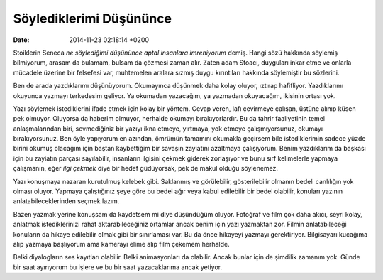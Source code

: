 ========================
Söylediklerimi Düşününce
========================

:date: 2014-11-23 02:18:14 +0200

.. :Author: Emin Reşah
.. :Date:   <12055 - Mon 17:27>

Stoiklerin Seneca *ne söylediğimi düşününce aptal insanlara imreniyorum*
demiş. Hangi sözü hakkında söylemiş bilmiyorum, arasam da bulamam,
bulsam da çözmesi zaman alır. Zaten adam Stoacı, duyguları inkar etme ve
onlarla mücadele üzerine bir felsefesi var, muhtemelen aralara sızmış
duygu kırıntıları hakkında söylemiştir bu sözlerini.

Ben de arada yazdıklarımı düşünüyorum. Okumayınca düşünmek daha kolay
oluyor, ıztırap hafifliyor. Yazdıklarımı okuyunca yazmayı terkedesim
geliyor. Ya okumadan yazacağım, ya yazmadan okuyacağım, ikisinin ortası
yok.

Yazı söylemek istediklerini ifade etmek için kolay bir yöntem. Cevap
veren, lafı çevirmeye çalışan, üstüne alınıp küsen pek olmuyor. Oluyorsa
da haberim olmuyor, herhalde okumayı bırakıyorlardır. Bu da tahrir
faaliyetinin temel anlaşmalarından biri, sevmediğiniz bir yazıyı ikna
etmeye, yırtmaya, yok etmeye çalışmıyorsunuz, okumayı bırakıyorsunuz.
Ben öyle yapıyorum en azından, ömrümün tamamını okumakla geçirsem bile
istediklerimin sadece yüzde birini okumuş olacağım için baştan
kaybettiğim bir savaşın zayiatını azaltmaya çalışıyorum. Benim
yazdıklarım da başkası için bu zayiatın parçası sayılabilir, insanların
ilgisini çekmek giderek zorlaşıyor ve bunu sırf kelimelerle yapmaya
çalışmanın, eğer *ilgi çekmek* diye bir hedef güdüyorsak, pek de makul
olduğu söylenemez.

Yazı konuşmaya nazaran kurutulmuş kelebek gibi. Saklanmış ve
görülebilir, gösterilebilir olmanın bedeli canlılığın yok olması oluyor.
Yapmaya çalıştığınız şeye göre bu bedel ağır veya kabul edilebilir bir
bedel olabilir, konuları yazının anlatabileceklerinden seçmek lazım.

Bazen yazmak yerine konuşsam da kaydetsem mi diye düşündüğüm oluyor.
Fotoğraf ve film çok daha akıcı, seyri kolay, anlatmak istediklerinizi
rahat aktarabileceğiniz ortamlar ancak benim için yazı yazmaktan zor.
Filmin anlatabileceği konuların da hikaye edilebilir olmak gibi bir
sınırlaması var. Bu da önce hikayeyi yazmayı gerektiriyor. Bilgisayarı
kucağıma alıp yazmaya başlıyorum ama kamerayı elime alıp film çekemem
herhalde.

Belki diyalogların ses kayıtları olabilir. Belki animasyonları da
olabilir. Ancak bunlar için de şimdilik zamanım yok. Günde bir saat
ayırıyorum bu işlere ve bu bir saat yazacaklarıma ancak yetiyor.
